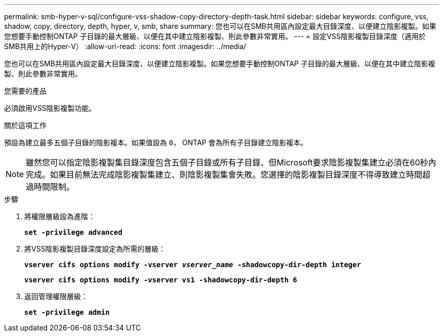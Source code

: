 ---
permalink: smb-hyper-v-sql/configure-vss-shadow-copy-directory-depth-task.html 
sidebar: sidebar 
keywords: configure, vss, shadow, copy, directory, depth, hyper, v, smb, share 
summary: 您也可以在SMB共用區內設定最大目錄深度、以便建立陰影複製。如果您想要手動控制ONTAP 子目錄的最大層級、以便在其中建立陰影複製、則此參數非常實用。 
---
= 設定VSS陰影複製目錄深度（適用於SMB共用上的Hyper-V）
:allow-uri-read: 
:icons: font
:imagesdir: ../media/


[role="lead"]
您也可以在SMB共用區內設定最大目錄深度、以便建立陰影複製。如果您想要手動控制ONTAP 子目錄的最大層級、以便在其中建立陰影複製、則此參數非常實用。

.您需要的產品
必須啟用VSS陰影複製功能。

.關於這項工作
預設為建立最多五個子目錄的陰影複本。如果值設為 `0`， ONTAP 會為所有子目錄建立陰影複本。

[NOTE]
====
雖然您可以指定陰影複製集目錄深度包含五個子目錄或所有子目錄、但Microsoft要求陰影複製集建立必須在60秒內完成。如果目前無法完成陰影複製集建立、則陰影複製集會失敗。您選擇的陰影複製目錄深度不得導致建立時間超過時間限制。

====
.步驟
. 將權限層級設為進階：
+
`*set -privilege advanced*`

. 將VSS陰影複製目錄深度設定為所需的層級：
+
`*vserver cifs options modify -vserver _vserver_name_ -shadowcopy-dir-depth integer*`

+
`*vserver cifs options modify -vserver vs1 -shadowcopy-dir-depth 6*`

. 返回管理權限層級：
+
`*set -privilege admin*`


